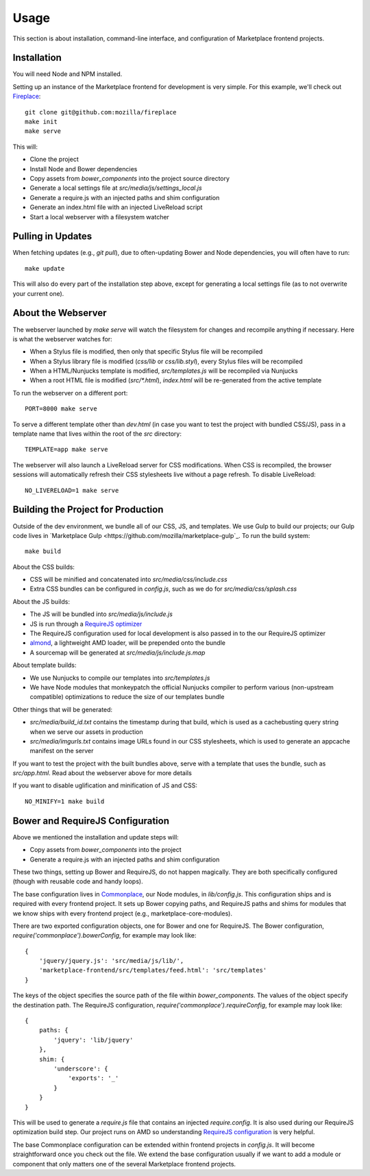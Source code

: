 .. _usage:

Usage
=====

This section is about installation, command-line interface, and configuration
of Marketplace frontend projects.

Installation
------------

You will need Node and NPM installed.

Setting up an instance of the Marketplace frontend for development is very
simple. For this example, we'll check out
`Fireplace <https://github.com/mozilla/fireplace>`_::

    git clone git@github.com:mozilla/fireplace
    make init
    make serve

This will:

* Clone the project
* Install Node and Bower dependencies
* Copy assets from `bower_components` into the project source directory
* Generate a local settings file at `src/media/js/settings_local.js`
* Generate a require.js with an injected paths and shim configuration
* Generate an index.html file with an injected LiveReload script
* Start a local webserver with a filesystem watcher


Pulling in Updates
------------------

When fetching updates (e.g., `git pull`), due to often-updating Bower and Node
dependencies, you will often have to run::

    make update

This will also do every part of the installation step above, except for
generating a local settings file (as to not overwrite your current one).


About the Webserver
-------------------

The webserver launched by `make serve` will watch the filesystem for changes
and recompile anything if necessary. Here is what the webserver watches for:

* When a Stylus file is modified, then only that specific Stylus file will
  be recompiled
* When a Stylus library file is modified (`css/lib` or `css/lib.styl`), every
  Stylus files will be recompiled
* When a HTML/Nunjucks template is modified, `src/templates.js` will be
  recompiled via Nunjucks
* When a root HTML file is modified (`src/*.html`), `index.html` will be
  re-generated from the active template

To run the webserver on a different port::

    PORT=8000 make serve

To serve a different template other than `dev.html` (in case you want to test
the project with bundled CSS/JS), pass in a template name that lives within
the root of the `src` directory::

    TEMPLATE=app make serve

The webserver will also launch a LiveReload server for CSS modifications. When
CSS is recompiled, the browser sessions will automatically refresh their
CSS stylesheets live without a page refresh. To disable LiveReload::

    NO_LIVERELOAD=1 make serve


Building the Project for Production
-----------------------------------

Outside of the dev environment, we bundle all of our CSS, JS, and templates.
We use Gulp to build our projects; our Gulp code lives in
`Marketplace Gulp <https://github.com/mozilla/marketplace-gulp`_. To run the
build system::

    make build

About the CSS builds:

* CSS will be minified and concatenated into `src/media/css/include.css`
* Extra CSS bundles can be configured in `config.js`, such as we do for
  `src/media/css/splash.css`

About the JS builds:

* The JS will be bundled into `src/media/js/include.js`
* JS is run through a `RequireJS optimizer <http://requirejs.org/docs/optimization.html>`_
* The RequireJS configuration used for local development is also passed in to
  the our RequireJS optimizer
* `almond <http://github.com/jrburke/almond>`_, a lightweight AMD loader, will
  be prepended onto the bundle
* A sourcemap will be generated at `src/media/js/include.js.map`

About template builds:

* We use Nunjucks to compile our templates into `src/templates.js`
* We have Node modules that monkeypatch the official Nunjucks compiler to
  perform various (non-upstream compatible) optimizations to reduce the size
  of our templates bundle

Other things that will be generated:

* `src/media/build_id.txt` contains the timestamp during that build, which is
  used as a cachebusting query string when we serve our assets in production
* `src/media/imgurls.txt` contains image URLs found in our CSS stylesheets,
  which is used to generate an appcache manifest on the server

If you want to test the project with the built bundles above, serve with a
template that uses the bundle, such as `src/app.html`. Read about the webserver
above for more details

If you want to disable uglification and minification of JS and CSS::

    NO_MINIFY=1 make build


Bower and RequireJS Configuration
---------------------------------

Above we mentioned the installation and update steps will:

* Copy assets from `bower_components` into the project
* Generate a require.js with an injected paths and shim configuration

These two things, setting up Bower and RequireJS, do not happen magically. They
are both specifically configured (though with reusable code and handy loops).

The base configuration lives in
`Commonplace <https://github.com/mozilla/commonplace>`_, our Node modules, in
`lib/config.js`. This configuration ships and is required with every frontend
project. It sets up Bower copying paths, and RequireJS paths and shims for
modules that we know ships with every frontend project (e.g.,
marketplace-core-modules).

There are two exported configuration objects, one for Bower and one for
RequireJS. The Bower configuration, `require('commonplace').bowerConfig`, for
example may look like::

    {
        'jquery/jquery.js': 'src/media/js/lib/',
        'marketplace-frontend/src/templates/feed.html': 'src/templates'
    }

The keys of the object specifies the source path of the file within
`bower_components`. The values of the object specify the destination path. The
RequireJS configuration, `require('commonplace').requireConfig`, for example
may look like::

    {
        paths: {
            'jquery': 'lib/jquery'
        },
        shim: {
            'underscore': {
                'exports': '_'
            }
        }
    }

This will be used to generate a `require.js` file that contains an injected
`require.config`. It is also used during our RequireJS optimization build step.
Our project runs on AMD so understanding `RequireJS configuration
<http://requirejs.org/docs/api.html#config>`_ is very helpful.

The base Commonplace configuration can be extended within frontend projects
in `config.js`. It will become straightforward once you check out the file. We
extend the base configuration usually if we want to add a module or component
that only matters one of the several Marketplace frontend projects.
